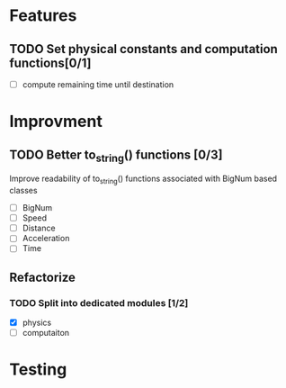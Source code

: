 * Features
** TODO Set physical constants and computation functions[0/1]
- [ ] compute remaining time until destination




* Improvment
** TODO Better to_string() functions [0/3]
Improve readability of to_string() functions associated with BigNum
based classes
- [ ] BigNum
- [ ] Speed
- [ ] Distance
- [ ] Acceleration
- [ ] Time

** Refactorize

*** TODO Split into dedicated modules [1/2]
- [X] physics
- [ ] computaiton

* Testing
